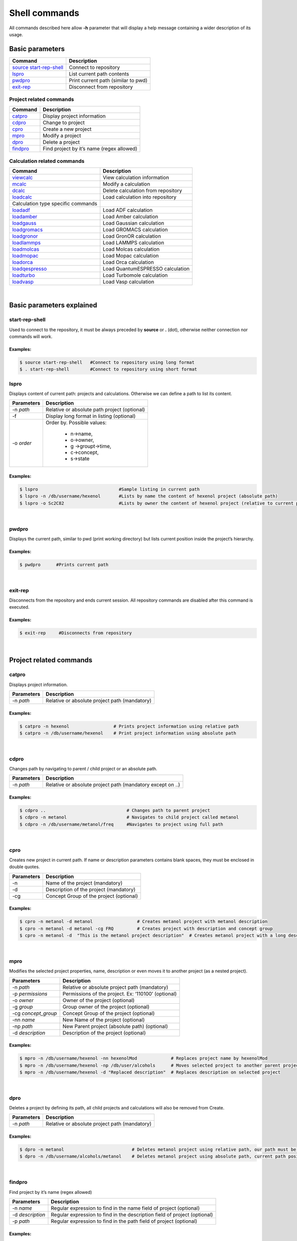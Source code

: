 Shell commands
==============

All commands described here allow **-h** parameter that will display a help message containing a wider description of its usage. 

Basic parameters
----------------

========================= ===================================
Command                   Description
========================= ===================================
`source start-rep-shell`_ Connect to repository
`lspro`_                  List current path contents
`pwdpro`_                 Print current path (similar to pwd)
`exit-rep`_               Disconnect from repository
========================= ===================================

Project related commands
~~~~~~~~~~~~~~~~~~~~~~~~

========== =========================================
Command    Description
========== =========================================
`catpro`_  Display project information
`cdpro`_   Change to project
`cpro`_    Create a new project
`mpro`_    Modify a project
`dpro`_    Delete a project
`findpro`_ Find project by it’s name (regex allowed)
========== =========================================

Calculation related commands
~~~~~~~~~~~~~~~~~~~~~~~~~~~~

================================== ==================================
Command                            Description
================================== ==================================
`viewcalc`_                        View calculation information
`mcalc`_                           Modify a calculation
`dcalc`_                           Delete calculation from repository
`loadcalc`_                        Load calculation into repository
Calculation type specific commands 
`loadadf`_                         Load ADF calculation
`loadamber`_                       Load Amber calculation
`loadgauss`_                       Load Gaussian calculation
`loadgromacs`_                     Load GROMACS calculation
`loadgronor`_                      Load GronOR calculation
`loadlammps`_                      Load LAMMPS calculation
`loadmolcas`_                      Load Molcas calculation
`loadmopac`_                       Load Mopac calculation
`loadorca`_                        Load Orca calculation
`loadqespresso`_                   Load QuantumESPRESSO calculation
`loadturbo`_                       Load Turbomole calculation
`loadvasp`_                        Load Vasp calculation
================================== ==================================

|

Basic parameters explained
-------------------------- 

start-rep-shell 
~~~~~~~~~~~~~~~

Used to connect to the repository, it must be always preceded by **source** or **.** (dot), otherwise neither connection nor commands will work.


Examples:
+++++++++

.. code:: console

   $ source start-rep-shell   #Connect to repository using long format
   $ . start-rep-shell        #Connect to repository using short format     


lspro
~~~~~

Displays content of current path: projects and calculations. Otherwise we can define a path to list its content.


+-----------------------------------+----------------------------------------------+
| Parameters                        | Description                                  |
+===================================+==============================================+
|  -n *path*                        | Relative or absolute path project (optional) |
+-----------------------------------+----------------------------------------------+
| -f                                | Display long format in listing (optional)    |
+-----------------------------------+----------------------------------------------+
| -o *order*                        | Order by. Possible values:                   |
|                                   |                                              |
|                                   |    - n->name,                                |
|                                   |    - o->owner,                               |
|                                   |    - g ->groupt->time,                       |
|                                   |    - c->concept,                             |
|                                   |    - s->state                                |
+-----------------------------------+----------------------------------------------+

Examples:
+++++++++

.. code:: console

    $ lspro                               #Sample listing in current path 
    $ lspro -n /db/username/hexenol       #Lists by name the content of hexenol project (absolute path)
    $ lspro -o Sc2C82                     #Lists by owner the content of hexenol project (relative to current path)


|

pwdpro
~~~~~~ 

Displays the current path, similar to pwd (print working directory) but lists current position inside the project’s hierarchy.

Examples:
+++++++++

.. code:: console

   $ pwdpro      #Prints current path


|

exit-rep
~~~~~~~~

Disconnects from the repository and ends current session. All repository commands are disabled after this command is executed.

Examples:
+++++++++

.. code:: console

   $ exit-rep     #Disconnects from repository


|

Project related commands
------------------------
 
catpro
~~~~~~

Displays project information.

========== =============================================
Parameters Description
========== =============================================
-n *path*  Relative or absolute project path (mandatory)
========== =============================================

Examples:
+++++++++

.. code:: console

   $ catpro -n hexenol                 # Prints project information using relative path
   $ catpro -n /db/username/hexenol    # Print project information using absolute path


|

cdpro
~~~~~

Changes path by navigating to parent / child project or an absolute path.

========== ==========================================================
Parameters Description
========== ==========================================================
-n *path*  Relative or absolute project path (mandatory except on ..)
========== ==========================================================

Examples:
+++++++++

.. code:: console

   $ cdpro ..                               # Changes path to parent project 
   $ cdpro -n metanol                       # Navigates to child project called metanol
   $ cdpro -n /db/username/metanol/freq     #Navigates to project using full path


|

cpro
~~~~

Creates new project in current path. If name or description parameters contains blank spaces, they must be enclosed in double quotes.

========== =======================================
Parameters Description
========== =======================================
-n         Name of the project (mandatory)
-d         Description of the project (mandatory)
-cg        Concept Group of the project (optional)
========== =======================================

Examples:
+++++++++

.. code:: console

   $ cpro -n metanol -d metanol                 # Creates metanol project with metanol description 
   $ cpro -n metanol -d metanol -cg FRQ         # Creates project with description and concept group
   $ cpro -n metanol -d  "This is the metanol project description"  # Creates metanol project with a long description


|

mpro 
~~~~

Modifies the selected project properties, name, description or even moves it to another project (as a nested project).

=================== ===================================================
Parameters          Description
=================== ===================================================
-n *path*           Relative or absolute project path (mandatory)
-p *permissions*    Permissions of the project. Ex: ‘110100’ (optional)
-o *owner*          Owner of the project (optional)
-g *group*          Group owner of the project (optional)
-cg *concept_group* Concept Group of the project (optional)
-nn *name*          New Name of the project (optional)
-np *path*          New Parent project (absolute path) (optional)
-d *description*    Description of the project (optional)
=================== ===================================================


Examples:
+++++++++

.. code:: console
  
  $ mpro -n /db/username/hexenol -nn hexenolMod             # Replaces project name by hexenolMod 
  $ mpro -n /db/username/hexenol -np /db/user/alcohols      # Moves selected project to another parent project
  $ mpro -n /db/username/hexenol -d "Replaced description"  # Replaces description on selected project


|

dpro 
~~~~

Deletes a project by defining its path, all child projects and calculations will also be removed from Create.

========== =============================================
Parameters Description
========== =============================================
-n *path*  Relative or absolute project path (mandatory)
========== =============================================

Examples:
+++++++++

.. code:: console

   $ dpro -n metanol                          # Deletes metanol project using relative path, our path must be at the level of this project 
   $ dpro -n /db/username/alcohols/metanol    # Deletes metanol project using absolute path, current path position is not relevant here


|

findpro 
~~~~~~~

Find project by it’s name (regex allowed)

================ =========================================================================
Parameters       Description
================ =========================================================================
-n *name*        Regular expression to find in the name field of project (optional)
-d *description* Regular expression to find in the description field of project (optional)
-p *path*        Regular expression to find in the path field of project (optional)
================ =========================================================================


Examples:
+++++++++

.. code:: console

    $ findpro -n metan*            # Finds projects which name match regular expression metan*
    $ findpro -d "alco*"           # Finds projects which description match regular expression alco*


|

Calculation related commands
----------------------------

viewcalc 
~~~~~~~~

This comands displays the most relevant information about a calculation and retrieves its files.

================ ====================================================================================================
Parameters       Description
================ ====================================================================================================
-n *path*        Relative or absolute project path (mandatory)
-f *[filename]*  Download single calculation file, all if filename not specified. Requires -dcp parameter. (optional)
-dcp *path*      Full path where to store the files. It is mandatory to set also -f parameter. (optional)
================ ====================================================================================================


Examples:
+++++++++

.. code:: console

    $ viewcalc -n calc1                      # Display calculation on current project with name calc1
    $ viewcalc -n /db/user1/project/calc1    # Display calculation providing is fullpath
    $ viewcalc -n calc1 -f output.cml -dcp /home/user/tmp/calc1  # Display calculation information and store output.cml file on the provided folder
    $ viewcalc -n calc1 -f -dcp /home/user/tmp/calc1  # Display calculation information and store its files on the provided folder

|

mcalc
~~~~~~~~~~~~~~~~~~~~~~~~~~~

Modifies the selected calculation properties, name, description or even moves it to another project.

================ =================================================
Parameters       Description
================ =================================================
-n *path*        Relative or absolute calculation path (mandatory)
-nn *name*       New Name of the calculation (optional)
-np *path*       New Parent project (absolute path) (optional)
-d *description* New description of the calculation (optional)
================ =================================================


Examples:
+++++++++

.. code:: console
                                                                                                                                                                       
   $ mcalc -n /db/user/metOH-oxidation/freq1 -nn freq2                  # Replaces calculation name by freq2 
   $ mcalc -n /db/user/metOH-oxidation/freq1 -np /db/user/alcohols      # Moves selected calculation to another project
   $ mcalc -n /db/user/metOH-oxidation/freq1 -d "Another description"   # Replaces description on selected calculation


|

dcalc
~~~~~~~~~~~~~~~~~~~~~~~~~~~

This comands deletes a calculation given its name.

========== =================================================
Parameters Description
========== =================================================
-n *path*  Relative or absolute calculation path (mandatory)
========== =================================================

Using full calculation path:

.. code:: console

       $ dcalc -n  /db/user/metOH-oxidation/freq1    #Will delete calculation freq1 inside metOH-oxidation project


Navigating to parent project and using calculation name:


.. code:: console

       $ cdpro metOH-oxidation             #Move to parent project
       $ dcalc -n freq1                    #Will delete calculation freq1


|

loadcalc
~~~~~~~~~~~~~~

Uploads a calculation into the Create module on the current project path. It is not allowed to upload calculations to the base path (*/db/username*), you must always upload calculations into a project. 

This is a generic command that will allow us to upload multiple files and formats, some parameters will be shared by more than one format so they will behave differently depending on the format, so please read the command help (-h parameter) carefully.


Common parameters for all calculations:
+++++++++++++++++++++++++++++++++++++++++

============= ===============================================================
Parameters    Description
============= ===============================================================
-n *name*     Name of the calculation inside Create. (mandatory)
-d *desc*     Description of the calculation. (mandatory)
-i *filename* Input file (mandatory)
-o *filename* Output file (OUTCAR on VASP, job.last on Turbomole).(mandatory)
-a *filename* Additional file loading for calculation. (optional)
============= ===============================================================


.. warning:: Two calculations with the **same name** and in the **same project** are not allowed, otherwise upload process will **fail**.

Additional parameters for Turbomole
+++++++++++++++++++++++++++++++++++

============== =================================
Parameters     Description
============== =================================
-oc *filename* Turbomole coords file. (optional)
-oe *filename* Turbomole energy file. (optional)
-ob *filename* Turbomole basis file. (optional)
============== =================================

Additional parameters for VASP
++++++++++++++++++++++++++++++

============== ============================
Parameters     Description
============== ============================
-dc *filename* VASP DOSCAR file. (optional)
-kp *filename* VASP KPOINTS file (optional)
============== ============================


Examples:
+++++++++

.. code:: console
                                                                                                                                                                                                                                                      
   $ loadcalc -i ESR_TiF3.run -o ESR_TiF3.run.o33132 -n ESR_TiF3 -d "Sample description"   # Upload **ADF** calculation and set its name to ESR_TiF3 
   $ loadcalc -i control -o job.last -oc coords -oe energy -ob basis -n Fe_Bipy -d Fe_Bipy # Upload **Turbomole** calculation and set its name to Fe_Bipy
   $ loadcalc -i INCAR -o OUTCAR -n NO_dim -d NO_dim                                       # Upload **VASP** calculation and set its name to NO_dim


To ease the usage of this command we have developed a group of helper Linux scripts to simplify shell upload

======================================================================================================= ==============================================================================
Script                                                                                                  Function
======================================================================================================= ==============================================================================
`loadadf`_                                                                                              Upload **ADF** calculation
`loadamber`_                                                                                            Upload **Amber** calculation
`loadgauss`_                                                                                            Upload **Gaussian** calculation
`loadgromacs`_                                                                                          Upload **GROMACS** calculation
`loadgronor`_                                                                                           Upload **GronOR** calculation
`loadlammps`_                                                                                           Upload **LAMMPS** calculation
`loadmolcas`_                                                                                           Upload **Molcas** calculation
`loadmopac`_                                                                                            Upload **Mopac** calculation
`loadorca`_                                                                                             Upload **Orca** calculation
`loadqespresso`_                                                                                        Upload **QuantumEspresso** calculation
`loadturbo`_                                                                                            Upload **Turbomole** calculation
`loadvasp`_                                                                                             Upload **Vasp** calculations (Nudge Elastic Band and Dimmer are also included)
======================================================================================================= ==============================================================================

.. _source start-rep-shell: #start-rep-shell
.. _lspro: #lspro
.. _pwdpro: #pwdpro
.. _exit-rep: #exit-rep
.. _catpro: #catpro
.. _cdpro: #cdpro
.. _cpro: #cpro
.. _mpro: #mpro
.. _dpro: #dpro
.. _findpro: #findpro
.. _viewcalc: #viewcalc
.. _mcalc: #mcalc
.. _dcalc: #dcalc
.. _loadcalc: #loadcalc
.. _loadadf:  ./using-shell-client/shell-automated-scripts.html#loadadf
.. _loadamber:  ./using-shell-client/shell-automated-scripts.html#loadamber
.. _loadgauss:  ./using-shell-client/shell-automated-scripts.html#loadgauss
.. _loadgromacs:  ./using-shell-client/shell-automated-scripts.html#loadgromacs
.. _loadgronor:  ./using-shell-client/shell-automated-scripts.html#loadgronor
.. _loadlammps:  ./using-shell-client/shell-automated-scripts.html#loadlammps
.. _loadmolcas:  ./using-shell-client/shell-automated-scripts.html#loadmolcas
.. _loadmopac:  ./using-shell-client/shell-automated-scripts.html#loadmopac
.. _loadorca:  ./using-shell-client/shell-automated-scripts.html#loadorca
.. _loadqespresso:  ./using-shell-client/shell-automated-scripts.html#loadqespresso
.. _loadturbo:  ./using-shell-client/shell-automated-scripts.html#loadturbo
.. _loadvasp: ./using-shell-client/shell-automated-scripts.html#loadvasp
